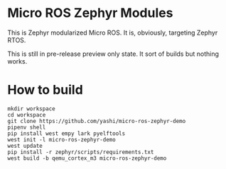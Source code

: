 * Micro ROS Zephyr Modules

  This is Zephyr modularized Micro ROS.  It is, obviously, targeting
  Zephyr RTOS.

  This is still in pre-release preview only state.  It sort of builds
  but nothing works.

* How to build
  #+begin_src shell
    mkdir workspace
    cd workspace
    git clone https://github.com/yashi/micro-ros-zephyr-demo
    pipenv shell
    pip install west empy lark pyelftools
    west init -l micro-ros-zephyr-demo
    west update
    pip install -r zephyr/scripts/requirements.txt
    west build -b qemu_cortex_m3 micro-ros-zephyr-demo
  #+end_src
